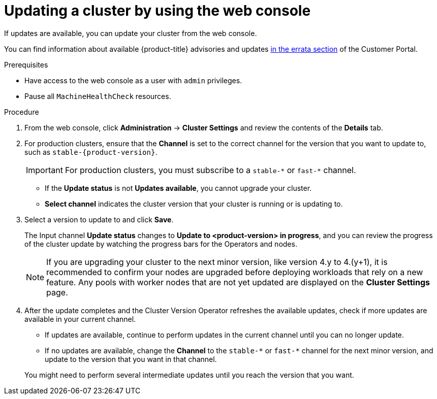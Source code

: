 // Module included in the following assemblies:
//
// * updating/updating-cluster.adoc
// * updating/updating-cluster-within-minor.adoc

ifeval::["{context}" == "updating-cluster-rhel-compute"]
:rhel:
endif::[]

:_content-type: PROCEDURE
[id="update-upgrading-web_{context}"]
= Updating a cluster by using the web console

If updates are available, you can update your cluster from the web console.

You can find information about available {product-title} advisories and updates
link:https://access.redhat.com/downloads/content/290[in the errata section] of the Customer Portal.

.Prerequisites

* Have access to the web console as a user with `admin` privileges.
* Pause all `MachineHealthCheck` resources.

.Procedure

. From the web console, click *Administration* -> *Cluster Settings* and review the contents of the *Details* tab.

. For production clusters, ensure that the *Channel* is set to the correct channel for the version that you want to update to, such as `stable-{product-version}`.
+
[IMPORTANT]
====
For production clusters, you must subscribe to a `stable-\*` or `fast-*` channel.
====
ifdef::openshift-origin[]
such as `stable-4`.
endif::openshift-origin[]
** If the *Update status* is not *Updates available*, you cannot upgrade your cluster.
** *Select channel* indicates the cluster version that your cluster is running or is updating to.

. Select a version to update to and click *Save*.
+
The Input channel
*Update status* changes to *Update to <product-version> in progress*, and you can review the progress of the cluster update by watching the progress bars for the Operators and nodes.
+
[NOTE]
====
If you are upgrading your cluster to the next minor version, like version 4.y to 4.(y+1), it is recommended to confirm your nodes are upgraded before deploying workloads that rely on a new feature. Any pools with worker nodes that are not yet updated are displayed on the *Cluster Settings* page.
====

. After the update completes and the Cluster Version Operator refreshes the available updates, check if more updates are available in your current channel.
+
--
** If updates are available, continue to perform updates in the current channel until you can no longer update.
ifndef::openshift-origin[]
** If no updates are available, change the *Channel* to the `stable-\*` or `fast-*` channel for the next minor version, and update to the version that you want in that channel.
endif::openshift-origin[]
ifdef::openshift-origin[]
** If no updates are available, change the *Channel* to the `stable-*` channel for the next minor version, and update to the version that you want in that channel.
endif::openshift-origin[]
--
+
You might need to perform several intermediate updates until you reach the version that you want.
ifdef::rhel[]
+
[NOTE]
====
When you update a cluster that contains Red Hat Enterprise Linux (RHEL) worker machines, those workers temporarily become unavailable during the update process. You must run the upgrade playbook against each RHEL machine as it enters the `NotReady` state for the cluster to finish updating.
====

endif::rhel[]
